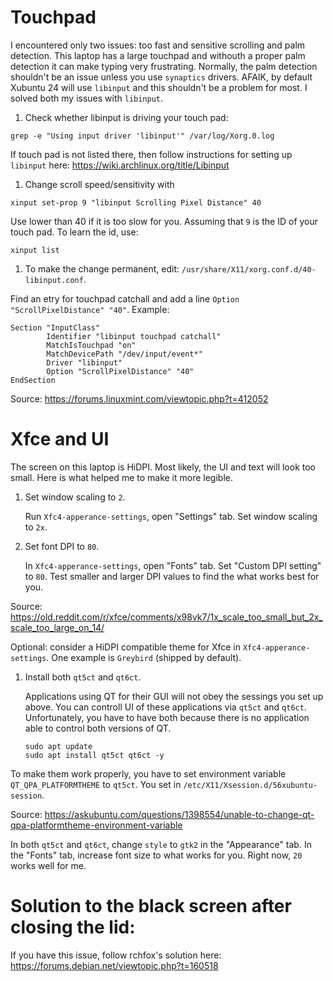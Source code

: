 * Touchpad
I encountered only two issues: too fast and sensitive scrolling and
palm detection. This laptop has a large touchpad and withouth a proper
palm detection it can make typing very frustrating. Normally, the palm
detection shouldn't be an issue unless you use =synaptics= drivers.
AFAIK, by default Xubuntu 24 will use =libinput= and this shouldn't be
a problem for most. I solved both my issues with =libinput=.

1. Check whether libinput is driving your touch pad:

#+begin_src shell
grep -e "Using input driver 'libinput'" /var/log/Xorg.0.log
#+end_src

If touch pad is not listed there, then follow instructions for setting
up =libinput= here:
https://wiki.archlinux.org/title/Libinput

2. Change scroll speed/sensitivity with
   
#+begin_src shell
xinput set-prop 9 "libinput Scrolling Pixel Distance" 40
#+end_src

Use lower than 40 if it is too slow for you. Assuming that =9= is the
ID of your touch pad. To learn the id, use:

#+begin_src shell
xinput list
#+end_src

3. To make the change permanent, edit:
   =/usr/share/X11/xorg.conf.d/40-libinput.conf=.

Find an etry for touchpad catchall and add a line =Option
"ScrollPixelDistance" "40"=. Example:

#+begin_src shell
Section "InputClass"
        Identifier "libinput touchpad catchall"
        MatchIsTouchpad "on"
        MatchDevicePath "/dev/input/event*"
        Driver "libinput"
        Option "ScrollPixelDistance" "40"
EndSection
#+end_src

Source: https://forums.linuxmint.com/viewtopic.php?t=412052 

* Xfce and UI
The screen on this laptop is HiDPI. Most likely, the UI and text will
look too small. Here is what helped me to make it more legible.

1. Set window scaling to =2=.

   Run =Xfc4-apperance-settings=, open "Settings" tab. Set window
   scaling to =2x=.

2. Set font DPI to =80=.

   In =Xfc4-apperance-settings=, open "Fonts" tab. Set "Custom DPI
   setting" to =80=. Test smaller and larger DPI values to find the
   what works best for you.

Source:
https://old.reddit.com/r/xfce/comments/x98vk7/1x_scale_too_small_but_2x_scale_too_large_on_14/

Optional: consider a HiDPI compatible theme for Xfce in
=Xfc4-apperance-settings=. One example is =Greybird= (shipped by
default).

3. Install both =qt5ct= and =qt6ct=.

   Applications using QT for their GUI will not obey the sessings you
   set up above. You can controll UI of these applications via =qt5ct=
   and =qt6ct=. Unfortunately, you have to have both because there is
   no application able to control both versions of QT.

   #+begin_src shell
     sudo apt update
     sudo apt install qt5ct qt6ct -y
   #+end_src

To make them work properly, you have to set environment variable
=QT_QPA_PLATFORMTHEME= to =qt5ct=. You set in
=/etc/X11/Xsession.d/56xubuntu-session=.

Source:
https://askubuntu.com/questions/1398554/unable-to-change-qt-qpa-platformtheme-environment-variable

In both =qt5ct= and =qt6ct=, change =style= to =gtk2= in the
"Appearance" tab. In the "Fonts" tab, increase font size to what works
for you. Right now, =20= works well for me.

* Solution to the black screen after closing the lid:

If you have this issue, follow rchfox's solution here:
https://forums.debian.net/viewtopic.php?t=160518
